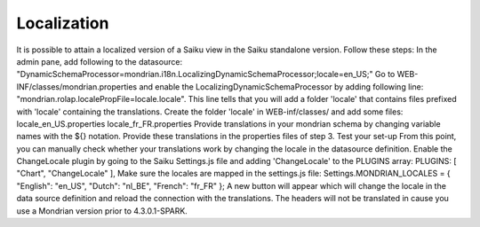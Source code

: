 Localization
============

It is possible to attain a localized version of a Saiku view in the Saiku standalone version.
Follow these steps:
In the admin pane, add following to the datasource: "DynamicSchemaProcessor=mondrian.i18n.LocalizingDynamicSchemaProcessor;locale=en_US;"
Go to WEB-INF/classes/mondrian.properties and enable the LocalizingDynamicSchemaProcessor by adding following line: "mondrian.rolap.localePropFile=locale.locale". This line tells that you will add a folder 'locale' that contains files prefixed with 'locale' containing the translations.
Create the folder 'locale' in WEB-inf/classes/ and add some files:
locale_en_US.properties
locale_fr_FR.properties
Provide translations in your mondrian schema by changing variable names with the ${} notation.
Provide these translations in the properties files of step 3.
Test your set-up
From this point, you can manually check whether your translations work by changing the locale in the datasource definition.
Enable the ChangeLocale plugin by going to the Saiku Settings.js file and adding 'ChangeLocale' to the PLUGINS array:
PLUGINS: [
"Chart",
"ChangeLocale"
],
Make sure the locales are mapped in the settings.js file:
Settings.MONDRIAN_LOCALES = {
"English": "en_US",
"Dutch": "nl_BE",
"French": "fr_FR"
};
A new button  will appear which will change the locale in the data source definition and reload the connection with the translations.
The headers will not be translated in cause you use a Mondrian version prior to 4.3.0.1-SPARK. 

